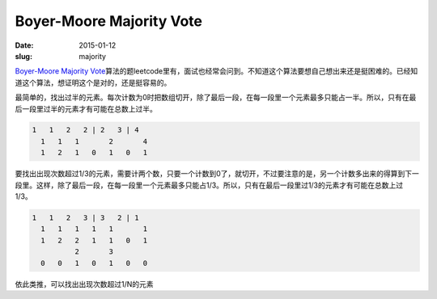 =========================
Boyer-Moore Majority Vote
=========================

:date: 2015-01-12
:slug: majority

`Boyer-Moore Majority Vote`__\ 算法的题leetcode里有，面试也经常会问到。不知道这个算法要想自己想出来还是挺困难的。已经知道这个算法，想证明这个是对的，还是挺容易的。

.. __: https://en.wikipedia.org/wiki/Boyer%E2%80%93Moore_majority_vote_algorithm

.. more

最简单的，找出过半的元素。每次计数为0时把数组切开，除了最后一段，在每一段里一个元素最多只能占一半。所以，只有在最后一段里过半的元素才有可能在总数上过半。

.. code::

     1   1   2   2 | 2   3 | 4
       1   1   1       2       4
       1   2   1   0   1   0   1

要找出出现次数超过1/3的元素，需要计两个数，只要一个计数到0了，就切开，不过要注意的是，另一个计数多出来的得算到下一段里。这样，除了最后一段，在每一段里一个元素最多只能占1/3。所以，只有在最后一段里过1/3的元素才有可能在总数上过1/3。

.. code::

    1   1   2   3 | 3   2 | 1
      1   1   1   1   1       1
      1   2   2   1   1   0   1
              2       3
      0   0   1   0   1   0   0


依此类推，可以找出出现次数超过1/N的元素
